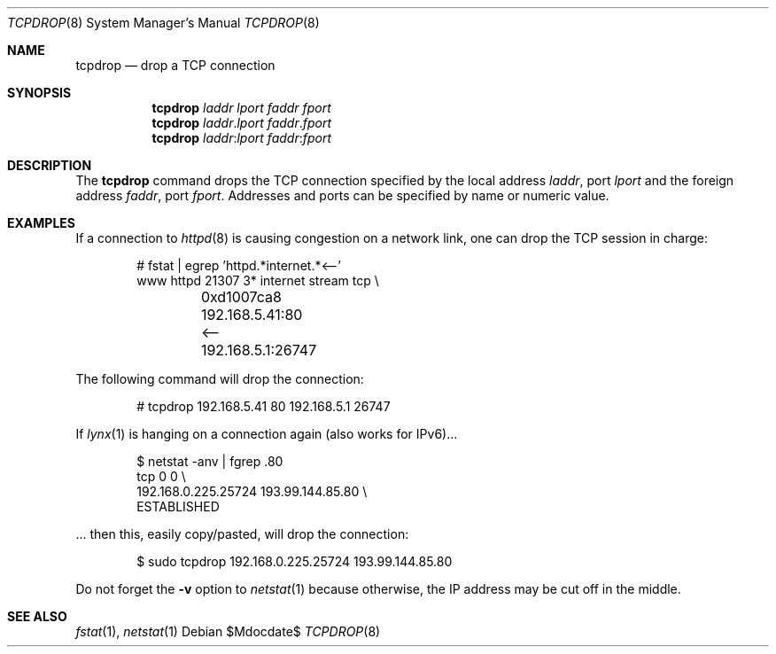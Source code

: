 .\" $MirOS$
.\" $OpenBSD: tcpdrop.8,v 1.5 2004/05/24 13:57:31 jmc Exp $
.\"
.\" Copyright (c) 2004 Markus Friedl <markus@openbsd.org>
.\"
.\" Permission to use, copy, modify, and distribute this software for any
.\" purpose with or without fee is hereby granted, provided that the above
.\" copyright notice and this permission notice appear in all copies.
.\"
.\" THE SOFTWARE IS PROVIDED "AS IS" AND THE AUTHOR DISCLAIMS ALL WARRANTIES
.\" WITH REGARD TO THIS SOFTWARE INCLUDING ALL IMPLIED WARRANTIES OF
.\" MERCHANTABILITY AND FITNESS. IN NO EVENT SHALL THE AUTHOR BE LIABLE FOR
.\" ANY SPECIAL, DIRECT, INDIRECT, OR CONSEQUENTIAL DAMAGES OR ANY DAMAGES
.\" WHATSOEVER RESULTING FROM LOSS OF USE, DATA OR PROFITS, WHETHER IN AN
.\" ACTION OF CONTRACT, NEGLIGENCE OR OTHER TORTIOUS ACTION, ARISING OUT OF
.\" OR IN CONNECTION WITH THE USE OR PERFORMANCE OF THIS SOFTWARE.
.\"
.Dd $Mdocdate$
.Dt TCPDROP 8
.Os
.Sh NAME
.Nm tcpdrop
.Nd drop a TCP connection
.Sh SYNOPSIS
.Nm tcpdrop
.Ar laddr
.Ar lport
.Ar faddr
.Ar fport
.Nm
.Ar laddr Ns \&. Ns Ar lport
.Ar faddr Ns \&. Ns Ar fport
.Nm
.Ar laddr Ns \&: Ns Ar lport
.Ar faddr Ns \&: Ns Ar fport
.Sh DESCRIPTION
The
.Nm
command drops the TCP connection specified by the local address
.Ar laddr ,
port
.Ar lport
and the foreign address
.Ar faddr ,
port
.Ar fport .
Addresses and ports can be specified by name or numeric value.
.Sh EXAMPLES
If a connection to
.Xr httpd 8
is causing congestion on a network link, one can drop the TCP session
in charge:
.Bd -literal -offset indent
# fstat | egrep 'httpd.*internet.*\*(Lt--'
www      httpd      21307    3* internet stream tcp \e
	0xd1007ca8 192.168.5.41:80 \*(Lt-- 192.168.5.1:26747
.Ed
.Pp
The following command will drop the connection:
.Bd -literal -offset indent
# tcpdrop 192.168.5.41 80 192.168.5.1 26747
.Ed
.Pp
If
.Xr lynx 1
is hanging on a connection again (also works for IPv6)...
.Bd -literal -offset indent
$ netstat -anv | fgrep .80
tcp        0      0                                 \e
    192.168.0.225.25724    193.99.144.85.80         \e
    ESTABLISHED
.Ed
.Pp
\&... then this, easily copy/pasted, will drop the connection:
.Bd -literal -offset indent
$ sudo tcpdrop 192.168.0.225.25724    193.99.144.85.80
.Ed
.Pp
Do not forget the
.Fl v
option to
.Xr netstat 1
because otherwise, the IP address may be cut off in the middle.
.Sh SEE ALSO
.Xr fstat 1 ,
.Xr netstat 1

